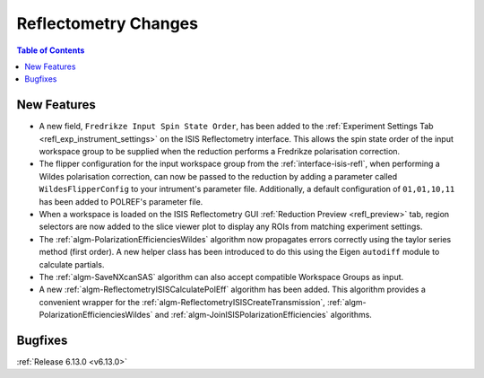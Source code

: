 =====================
Reflectometry Changes
=====================

.. contents:: Table of Contents
   :local:

New Features
------------
- A new field, ``Fredrikze Input Spin State Order``, has been added to the :ref:`Experiment Settings Tab <refl_exp_instrument_settings>` on the
  ISIS Reflectometry interface. This allows the spin state order of the input workspace group to be supplied when
  the reduction performs a Fredrikze polarisation correction.
- The flipper configuration for the input workspace group from the :ref:`interface-isis-refl`, when performing a Wildes
  polarisation correction, can now be passed to the reduction by adding a parameter called ``WildesFlipperConfig`` to
  your intrument's parameter file. Additionally, a default configuration of ``01,01,10,11`` has been added to POLREF's
  parameter file.
-  When a workspace is loaded on the ISIS Reflectometry GUI :ref:`Reduction Preview <refl_preview>` tab, region selectors are now added to the slice viewer plot to display any ROIs from matching experiment settings.
- The :ref:`algm-PolarizationEfficienciesWildes` algorithm now propagates errors correctly using the taylor series method (first order). A new helper class has been introduced to do this using the Eigen ``autodiff`` module to calculate partials.
- The :ref:`algm-SaveNXcanSAS` algorithm can also accept compatible Workspace Groups as input.
- A new :ref:`algm-ReflectometryISISCalculatePolEff` algorithm has been added. This algorithm provides a convenient
  wrapper for the :ref:`algm-ReflectometryISISCreateTransmission`, :ref:`algm-PolarizationEfficienciesWildes` and
  :ref:`algm-JoinISISPolarizationEfficiencies` algorithms.

Bugfixes
--------


:ref:`Release 6.13.0 <v6.13.0>`
